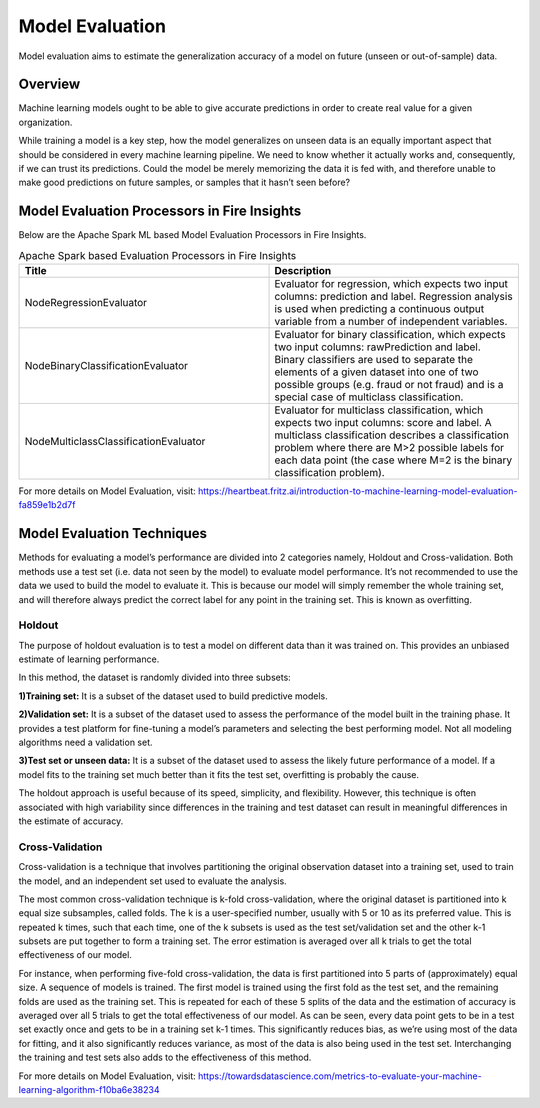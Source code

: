 Model Evaluation
==========

Model evaluation aims to estimate the generalization accuracy of a model on future (unseen or out-of-sample) data.

Overview
--------

Machine learning models ought to be able to give accurate predictions in order to create real value for a given organization.

While training a model is a key step, how the model generalizes on unseen data is an equally important aspect that should be considered in every machine learning pipeline. We need to know whether it actually works and, consequently, if we can trust its predictions. Could the model be merely memorizing the data it is fed with, and therefore unable to make good predictions on future samples, or samples that it hasn’t seen before?

Model Evaluation Processors in Fire Insights
----------------------------------------

Below are the Apache Spark ML based Model Evaluation Processors in Fire Insights.


.. list-table:: Apache Spark based Evaluation Processors in Fire Insights
   :widths: 50 50
   :header-rows: 1

   * - Title
     - Description
   * - NodeRegressionEvaluator
     - Evaluator for regression, which expects two input columns: prediction and label.  Regression analysis is used when predicting a continuous output variable from a number of independent variables.

   * - NodeBinaryClassificationEvaluator
     - Evaluator for binary classification, which expects two input columns: rawPrediction and label.  Binary classifiers are used to separate the elements of a given dataset into one of two possible groups (e.g. fraud or not fraud) and is a special case of multiclass classification. 

   * - NodeMulticlassClassificationEvaluator
     - Evaluator for multiclass classification, which expects two input columns: score and label. A multiclass classification describes a classification problem where there are M>2 possible labels for each data point (the case where M=2 is the binary classification problem).
     
For more details on Model Evaluation, visit: https://heartbeat.fritz.ai/introduction-to-machine-learning-model-evaluation-fa859e1b2d7f


Model Evaluation Techniques
---------------------------

Methods for evaluating a model’s performance are divided into 2 categories namely, Holdout and Cross-validation. Both methods use a test set (i.e. data not seen by the model) to evaluate model performance. It’s not recommended to use the data we used to build the model to evaluate it. This is because our model will simply remember the whole training set, and will therefore always predict the correct label for any point in the training set. This is known as overfitting.

Holdout
^^^^^^^

The purpose of holdout evaluation is to test a model on different data than it was trained on. This provides an unbiased estimate of learning performance.

In this method, the dataset is randomly divided into three subsets:

**1)Training set:** It is a subset of the dataset used to build predictive models.

**2)Validation set:** It is a subset of the dataset used to assess the performance of the model built in the training phase. It provides a test platform for fine-tuning a model’s parameters and selecting the best performing model. Not all modeling algorithms need a validation set.

**3)Test set or unseen data:** It is a subset of the dataset used to assess the likely future performance of a model. If a model fits to the training set much better than it fits the test set, overfitting is probably the cause.

The holdout approach is useful because of its speed, simplicity, and flexibility. However, this technique is often associated with high variability since differences in the training and test dataset can result in meaningful differences in the estimate of accuracy.

Cross-Validation
^^^^^^^^^^^^^^^^

Cross-validation is a technique that involves partitioning the original observation dataset into a training set, used to train the model, and an independent set used to evaluate the analysis.

The most common cross-validation technique is k-fold cross-validation, where the original dataset is partitioned into k equal size subsamples, called folds. The k is a user-specified number, usually with 5 or 10 as its preferred value. This is repeated k times, such that each time, one of the k subsets is used as the test set/validation set and the other k-1 subsets are put together to form a training set. The error estimation is averaged over all k trials to get the total effectiveness of our model.

For instance, when performing five-fold cross-validation, the data is first partitioned into 5 parts of (approximately) equal size. A sequence of models is trained. The first model is trained using the first fold as the test set, and the remaining folds are used as the training set. This is repeated for each of these 5 splits of the data and the estimation of accuracy is averaged over all 5 trials to get the total effectiveness of our model.
As can be seen, every data point gets to be in a test set exactly once and gets to be in a training set k-1 times. This significantly reduces bias, as we’re using most of the data for fitting, and it also significantly reduces variance, as most of the data is also being used in the test set. Interchanging the training and test sets also adds to the effectiveness of this method.

For more details on Model Evaluation, visit: https://towardsdatascience.com/metrics-to-evaluate-your-machine-learning-algorithm-f10ba6e38234



